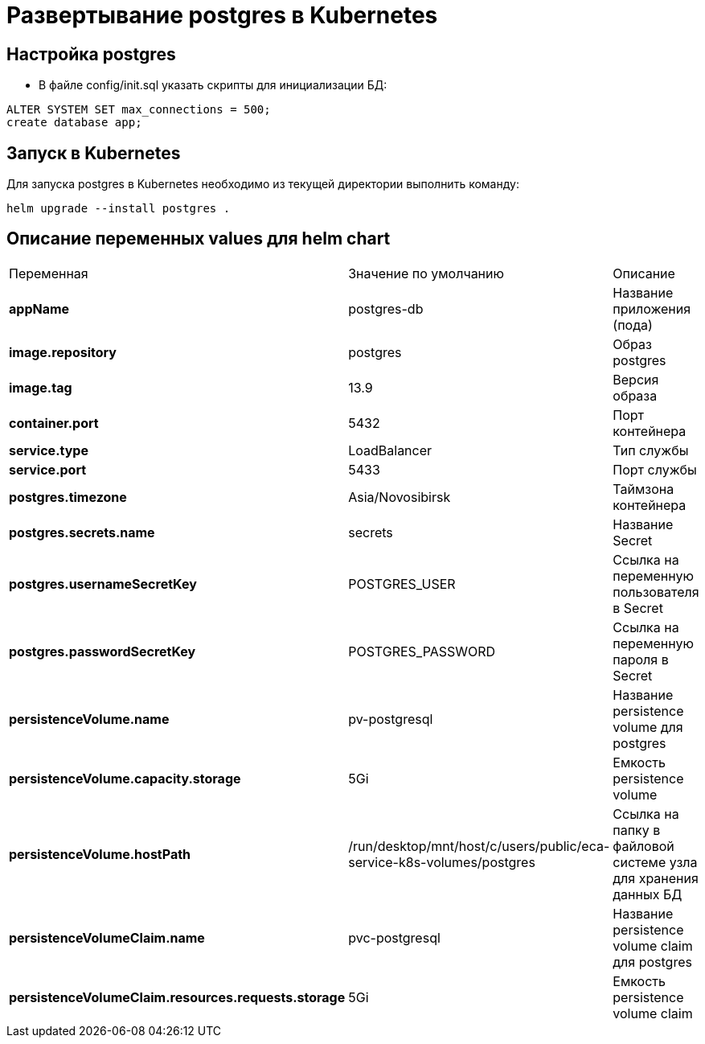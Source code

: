 = Развертывание postgres в Kubernetes
:toc: macro

== Настройка postgres

* В файле config/init.sql указать скрипты для инициализации БД:

[source,sql]
----
ALTER SYSTEM SET max_connections = 500;
create database app;
----

== Запуск в Kubernetes

Для запуска postgres в Kubernetes необходимо из текущей директории выполнить команду:

  helm upgrade --install postgres .

== Описание переменных values для helm chart

|===
|Переменная|Значение по умолчанию|Описание
|*appName*
|postgres-db
|Название приложения (пода)
|*image.repository*
|postgres
|Образ postgres
|*image.tag*
|13.9
|Версия образа
|*container.port*
|5432
|Порт контейнера
|*service.type*
|LoadBalancer
|Тип службы
|*service.port*
|5433
|Порт службы
|*postgres.timezone*
|Asia/Novosibirsk
|Таймзона контейнера
|*postgres.secrets.name*
|secrets
|Название Secret
|*postgres.usernameSecretKey*
|POSTGRES_USER
|Ссылка на переменную пользователя в Secret
|*postgres.passwordSecretKey*
|POSTGRES_PASSWORD
|Ссылка на переменную пароля в Secret
|*persistenceVolume.name*
|pv-postgresql
|Название persistence volume для postgres
|*persistenceVolume.capacity.storage*
|5Gi
|Емкость persistence volume
|*persistenceVolume.hostPath*
|/run/desktop/mnt/host/c/users/public/eca-service-k8s-volumes/postgres
|Ссылка на папку в файловой системе узла для хранения данных БД
|*persistenceVolumeClaim.name*
|pvc-postgresql
|Название persistence volume claim для postgres
|*persistenceVolumeClaim.resources.requests.storage*
|5Gi
|Емкость persistence volume claim
|===
